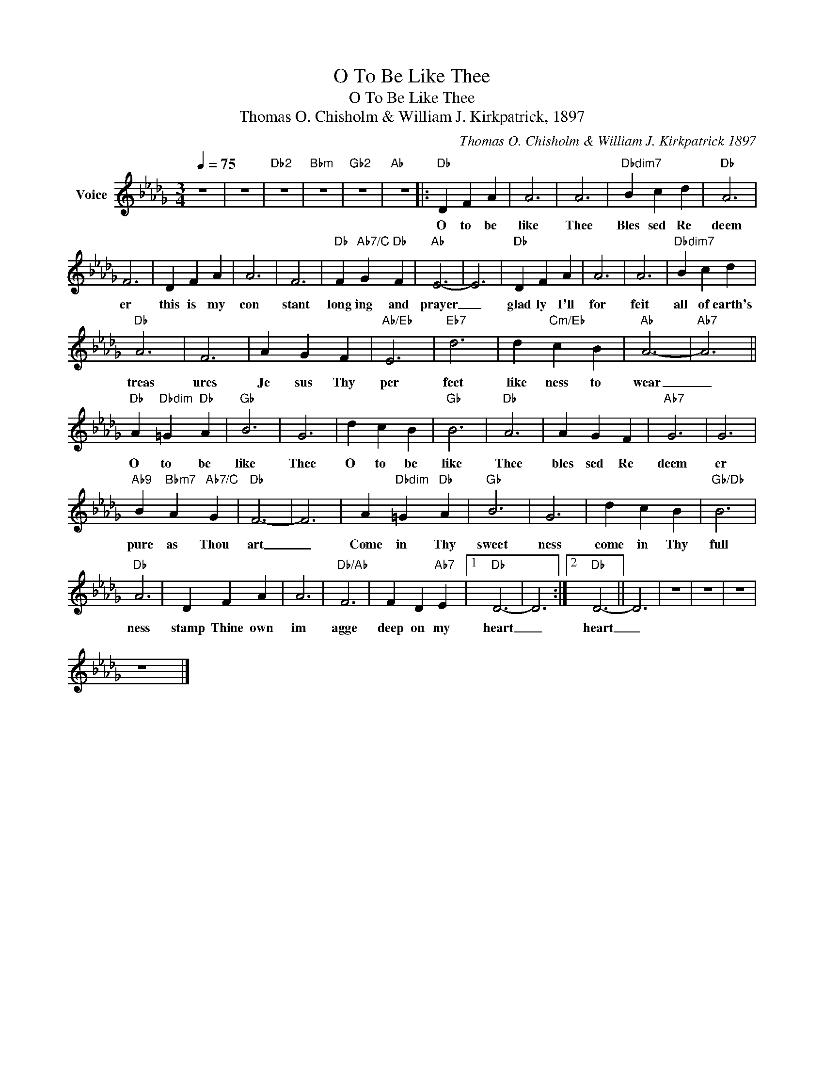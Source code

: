X:1
T:O To Be Like Thee
T:O To Be Like Thee
T:Thomas O. Chisholm & William J. Kirkpatrick, 1897
C:Thomas O. Chisholm & William J. Kirkpatrick 1897
Z:All Rights Reserved
L:1/4
Q:1/4=75
M:3/4
K:Db
V:1 treble nm="Voice"
%%MIDI channel 3
%%MIDI program 54
V:1
 z3 | z3 |"Db2" z3 |"Bbm" z3 |"Gb2" z3 |"Ab" z3 |:"Db" D F A | A3 | A3 |"Dbdim7" B c d |"Db" A3 | %11
w: ||||||O to be|like|Thee|Bles sed Re|deem|
 F3 | D F A | A3 | F3 |"Db" F"Ab7/C" G"Db" F |"Ab" E3- | E3 |"Db" D F A | A3 | A3 |"Dbdim7" B c d | %22
w: er|this is my|con|stant|long ing and|prayer|_|glad ly I'll|for|feit|all of earth's|
"Db" A3 | F3 | A G F |"Ab/Eb" E3 |"Eb7" d3 | d"Cm/Eb" c B |"Ab" A3- |"Ab7" A3 || %30
w: treas|ures|Je sus Thy|per|fect|like ness to|wear|_|
"Db" A"Dbdim" =G"Db" A |"Gb" B3 | G3 | d c B |"Gb" B3 |"Db" A3 | A G F |"Ab7" G3 | G3 | %39
w: O to be|like|Thee|O to be|like|Thee|bles sed Re|deem|er|
"Ab9" B"Bbm7" A"Ab7/C" G |"Db" F3- | F3 | A"Dbdim" =G"Db" A |"Gb" B3 | G3 | d c B |"Gb/Db" B3 | %47
w: pure as Thou|art|_|Come in Thy|sweet|ness|come in Thy|full|
"Db" A3 | D F A | A3 |"Db/Ab" F3 | F D"Ab7" E |1"Db" D3- | D3 :|2"Db" D3- || D3 | z3 | z3 | z3 | %59
w: ness|stamp Thine own|im|agge|deep on my|heart|_|heart|_||||
 z3 |] %60
w: |

